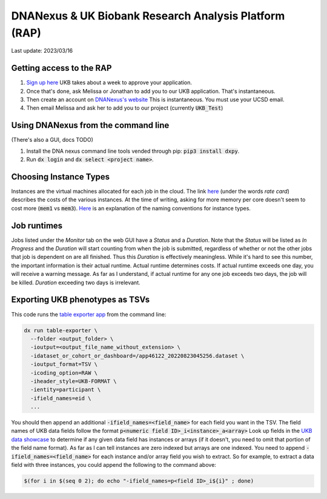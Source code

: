 DNANexus & UK Biobank Research Analysis Platform (RAP)
======================================================

Last update: 2023/03/16

Getting access to the RAP
-------------------------

#. `Sign up here <https://bbams.ndph.ox.ac.uk/ams/resProjects>`_
   UKB takes about a week to approve your application.
#. Once that's done, ask Melissa or Jonathan to add you to our UKB application.
   That's instantaneous.
#. Then create an account on `DNANexus's website <https://ukbiobank.dnanexus.com/landing>`_
   This is instantaneous. You must use your UCSD email.
#. Then email Melissa and ask her to add you to our project (currently :code:`UKB_Test`)

Using DNANexus from the command line
------------------------------------
(There's also a GUI, docs TODO)

1. Install the DNA nexus command line tools vended through pip: :code:`pip3 install dxpy`.
2. Run :code:`dx login` and :code:`dx select <project name>`.

Choosing Instance Types
-----------------------
Instances are the virtual machines allocated for each job in the cloud.
The link `here <https://dnanexus.gitbook.io/uk-biobank-rap/working-on-the-research-analysis-platform/billing-and-costs#rates>`__
(under the words `rate card`) describes
the costs of the various instances. At the time of writing, asking for more memory per core doesn't seem to cost more 
(:code:`mem1` vs :code:`mem3`). `Here <https://documentation.dnanexus.com/developer/api/running-analyses/instance-types>`_
is an explanation of the naming conventions for instance types.

Job runtimes
------------
Jobs listed under the `Monitor` tab on the web GUI have a `Status` and a `Duration`. Note that the `Status` will be listed
as `In Progress` and the `Duration` will start counting from when the job is submitted, regardless of whether or not the other
jobs that job is dependent on are all finished. Thus this `Duration` is effectively meaningless. While it's hard to
see this number, the important information is their actual runtime. Actual runtime determines costs. If actual runtime
exceeds one day, you will receive a warning message. As far as I understand, if actual runtime for any one job exceeds two
days, the job will be killed. `Duration` exceeding two days is irrelevant.

Exporting UKB phenotypes as TSVs
--------------------------------

This code runs the 
`table exporter app <https://documentation.dnanexus.com/developer/apps/developing-spark-apps/table-exporter-application#using-the-table-exporter-app>`_
from the command line:

.. code-block:: bash

   dx run table-exporter \
     --folder <output_folder> \
     -ioutput=<output_file_name_without_extension> \
     -idataset_or_cohort_or_dashboard=/app46122_20220823045256.dataset \
     -ioutput_format=TSV \
     -icoding_option=RAW \
     -iheader_style=UKB-FORMAT \
     -ientity=participant \
     -ifield_names=eid \
     ...

You should then append an additional :code:`-ifield_names=<field_name>` for each field you want in the TSV.
The field names of UKB data fields follow the format :code:`p<numeric field ID>_i<instance>_a<array>`
Look up fields in the `UKB data showcase <https://biobank.ndph.ox.ac.uk/showcase/search.cgi>`_
to determine if any given data field has instances or arrays (if it doesn't, you need to omit
that portion of the field name format). As far as I can tell instances are zero indexed but arrays
are one indexed. You need to append :code:`-ifield_names=<field_name>` for each
instance and/or array field you wish to extract. So for example, to extract
a data field with three instances, you could append the following to the command above:

.. code-block:: bash

  $(for i in $(seq 0 2); do echo "-ifield_names=p<field ID>_i${i}" ; done)

